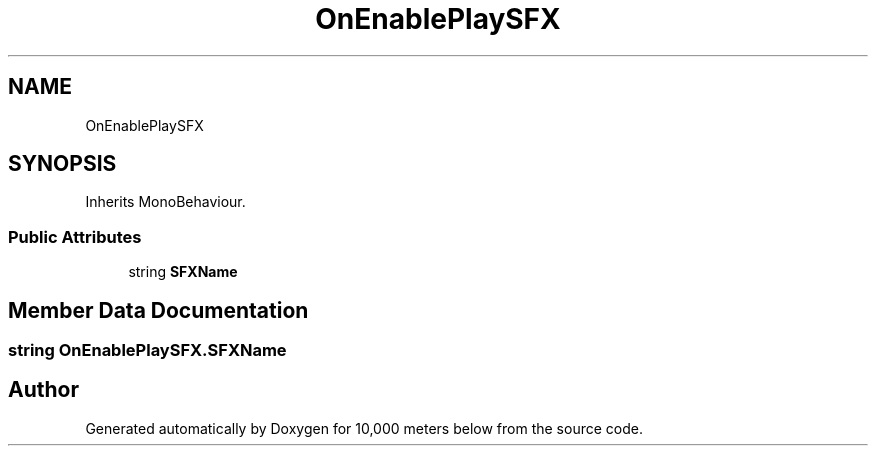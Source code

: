 .TH "OnEnablePlaySFX" 3 "Sun Dec 12 2021" "10,000 meters below" \" -*- nroff -*-
.ad l
.nh
.SH NAME
OnEnablePlaySFX
.SH SYNOPSIS
.br
.PP
.PP
Inherits MonoBehaviour\&.
.SS "Public Attributes"

.in +1c
.ti -1c
.RI "string \fBSFXName\fP"
.br
.in -1c
.SH "Member Data Documentation"
.PP 
.SS "string OnEnablePlaySFX\&.SFXName"


.SH "Author"
.PP 
Generated automatically by Doxygen for 10,000 meters below from the source code\&.
